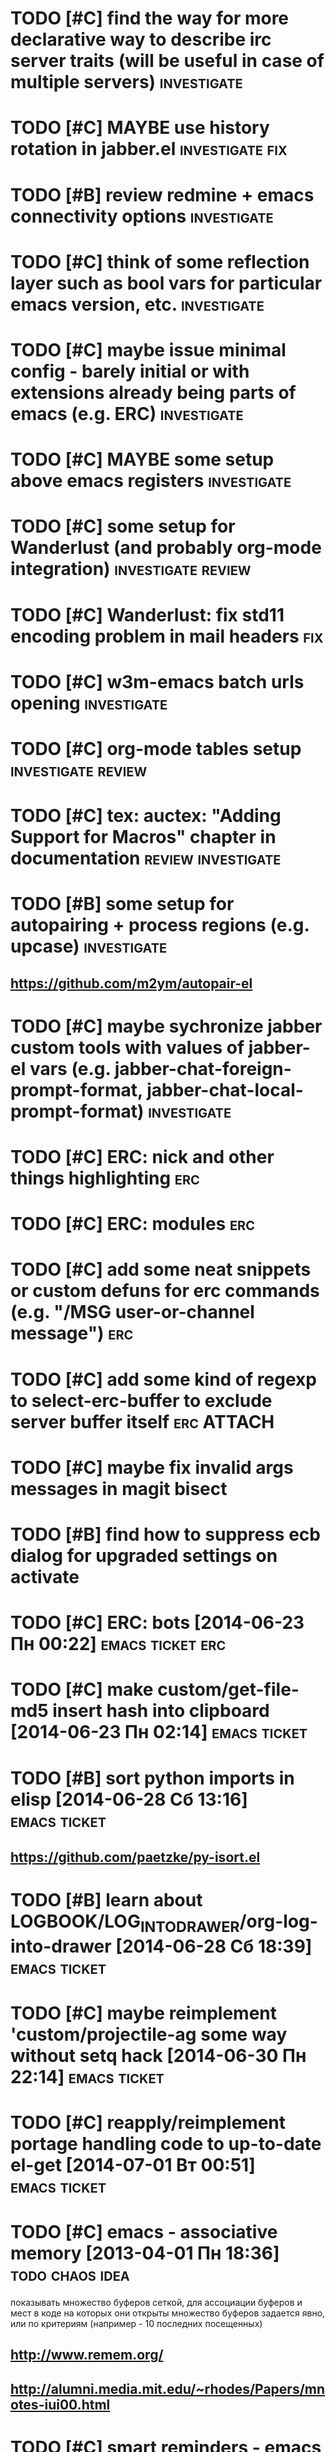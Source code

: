 * TODO [#C] find the way for more declarative way to describe irc server traits (will be useful in case of multiple servers) :investigate:
* TODO [#C] MAYBE use history rotation in jabber.el         :investigate:fix:
* TODO [#B] review redmine + emacs connectivity options         :investigate:
* TODO [#C] think of some reflection layer such as bool vars for particular emacs version, etc. :investigate:
* TODO [#C] maybe issue minimal config - barely initial or with extensions already being parts of emacs (e.g. ERC) :investigate:
* TODO [#C] MAYBE some setup above emacs registers              :investigate:
* TODO [#C] some setup for Wanderlust (and probably org-mode integration) :investigate:review:
* TODO [#C] Wanderlust: fix std11 encoding problem in mail headers      :fix:
* TODO [#C] w3m-emacs batch urls opening                        :investigate:
* TODO [#C] org-mode tables setup                        :investigate:review:
* TODO [#C] tex: auctex: "Adding Support for Macros" chapter in documentation :review:investigate:
* TODO [#B] some setup for autopairing + process regions (e.g. upcase) :investigate:
** https://github.com/m2ym/autopair-el
* TODO [#C] maybe sychronize jabber custom tools with values of jabber-el vars (e.g. jabber-chat-foreign-prompt-format, jabber-chat-local-prompt-format) :investigate:
* TODO [#C] ERC: nick and other things highlighting                     :erc:
* TODO [#C] ERC: modules                                                :erc:
* TODO [#C] add some neat snippets or custom defuns for erc commands (e.g. "/MSG user-or-channel message") :erc:
* TODO [#C] add some kind of regexp to select-erc-buffer to exclude server buffer itself :erc:ATTACH:
  :PROPERTIES:
  :Attachments: init-erc.el
  :ID:       4990919e-a4f4-4b7c-a580-e457c4076cfe
  :END:
* TODO [#C] maybe fix invalid args messages in magit bisect
* TODO [#B] find how to suppress ecb dialog for upgraded settings on activate
* TODO [#C] ERC: bots [2014-06-23 Пн 00:22]                :emacs:ticket:erc:
* TODO [#C] make custom/get-file-md5 insert hash into clipboard [2014-06-23 Пн 02:14] :emacs:ticket:
* TODO [#B] sort python imports in elisp [2014-06-28 Сб 13:16] :emacs:ticket:
** https://github.com/paetzke/py-isort.el
* TODO [#B] learn about LOGBOOK/LOG_INTO_DRAWER/org-log-into-drawer [2014-06-28 Сб 18:39] :emacs:ticket:
* TODO [#C] maybe reimplement 'custom/projectile-ag some way without setq hack [2014-06-30 Пн 22:14] :emacs:ticket:
* TODO [#C] reapply/reimplement portage handling code to up-to-date el-get [2014-07-01 Вт 00:51] :emacs:ticket:
* TODO [#C] emacs - associative memory [2013-04-01 Пн 18:36] :todo:chaos:idea:
  показывать множество буферов  сеткой, для ассоциации буферов и мест в коде на которых они открыты
  множество буферов задается явно, или по критериям (например - 10
  последних посещенных)
** http://www.remem.org/
** http://alumni.media.mit.edu/~rhodes/Papers/mnotes-iui00.html
* TODO [#C] smart reminders - emacs [2013-04-01 Пн 18:42]   :todo:chaos:idea:
  напоминалка, всплывает при приближении к коду, где она написана,
  например TODO всплывет в отдельном буфере
* TODO [#C] emacs - несколько локаций в коде [2013-04-01 Пн 19:08] :todo:chaos:idea:
  отслеживание нескольких локаций в коде и их состояния - продумать
  идею
* TODO [#B] play with org-sync and its redmine backend particularly [2014-07-01 Вт 03:06] :emacs:ticket:
  http://orgmode.org/worg/org-contrib/gsoc2012/student-projects/org-sync/backends.html#sec-2-3
  https://github.com/emacsmirror/org-sync
  http://www.youtube.com/watch?v=kbj6-j0teCY
  http://orgmode.org/worg/org-contrib/gsoc2012/student-projects/org-sync/index.html
  http://orgmode.org/worg/org-contrib/gsoc2012/student-projects/org-sync/tutorial/index.html
* TODO [#B] compare emmet-mode capabilities with the original zencoding [2014-07-01 Вт 03:08] :emacs:ticket:
* TODO [#C] check el-get setup coupling with any particular linux distro, including current (Gentoo) [2014-07-02 Ср 23:46] :emacs:ticket:el:get:
* TODO [#C] review and maybe fix current TeX setup [2014-07-02 Ср 23:49] :emacs:ticket:tex:
* TODO [#C] config deployment automation [2014-07-02 Ср 23:53] :emacs:ticket:
** shell (not mandatory) deployment scripts (OS-aware or -agnostic)
** el-get bootstrapping (maybe implemented already)
* TODO [#C] review notification options for emacs, including jabber [2014-07-03 Чт 09:39] :emacs:ticket:
  http://emacs-fu.blogspot.com/2009/11/showing-pop-ups.html
* TODO [#B] review various TAP options [2014-07-03 Чт 09:43]   :emacs:ticket:
** http://www.emacswiki.org/emacs/thingatpt+.el [2011-01-23 Вск 00:38]
** http://www.emacswiki.org/emacs-en/ThingAtPoint
** FindFileAtPoint [2011-01-21 Птн 01:58]
* TODO [#C] review and save old BBDB data (search for old bbdb file) [2014-07-03 Чт 09:53] :emacs:ticket:
* TODO [#C] review formatting settings in various major modes [2014-07-03 Чт 09:56] :emacs:ticket:
  Ex.: https://github.com/zamotivator/emacs/blob/master/common.config and maybe others in place
* TODO [#B] review setup for unique buffers renaming, maybe fix [2014-07-03 Чт 09:58] :emacs:ticket:
* TODO [#C] email imap sieve setup (wl) [2014-07-03 Чт 10:00]  :emacs:ticket:
* TODO [#B] customdef for recursive files lists (idea: particularly paths from bookmarks) [2014-07-03 Чт 13:08] :emacs:ticket:
* TODO [#C] customdef framework for in-emacs strings processing (or find existing) [2014-07-03 Чт 15:29] :emacs:ticket:
* TODO [#C] find out if there is a way to build temporary agenda (of some file list) [2014-07-03 Чт 16:20] :emacs:ticket:
* TODO [#C] review googlecl usage [2014-07-03 Чт 16:33]        :emacs:ticket:
* TODO [#B] maybe add some so-called "toprocess" org file for entries not being classified but needed to be written down immediately [2014-07-03 Чт 17:15] :emacs:ticket:
* TODO [#C] think of some interface wrappers between setenv/etc calls [2014-07-07 Пн 16:13] :emacs:ticket:
* TODO [#C] some ways to make sqli (sql-postgres) more handy and usable [2014-07-10 Чт 20:17] :emacs:ticket:investigate:
* TODO [#C] review foreign configs [2014-07-10 Чт 23:57]   :emacs:ticket:erc:
** [[https://github.com/tlh/emacs-config/blob/master/tlh-erc.el][emacs-config/tlh-erc.el at master · tlh/emacs-config]]
** [[https://github.com/mbriggs/.emacs.d/blob/master/init/init-erc.el][.emacs.d/init/init-erc.el at master · mbriggs/.emacs.d]]
** [[https://github.com/Niluge-KiWi/dotfiles/blob/master/.emacs.d/erc.el][dotfiles/.emacs.d/erc.el at master · Niluge-KiWi/dotfiles]]
* TODO [#B] search modes and commands that will be useful/handy to expose via discover.el [2014-07-20 Вс 04:11] :emacs:ticket:
* TODO [#C] some case study for multiplatform config here [2014-07-21 Пн 01:08] :emacs:ticket:ATTACH:
  :PROPERTIES:
  :Attachments: tlh-system.el
  :ID:       54455088-b852-4bd1-8735-a0f0f6a68dc2
  :END:
* TODO [#B] customdef for emailing org->html-converted data in chunks (ex: links.org) [2014-07-22 Вт 01:03] :emacs:ticket:
* TODO [#C] find out how to open *magit-log-edit* [2014-08-13 Ср 01:08] :emacs:ticket:
* TODO [#C] review custom keybindings again [2014-08-21 Чт 13:42] :emacs:ticket:
* TODO [#B] make slime use ONE COMMON browser for all documentation lookups, either graphical or w3m [2014-08-21 Чт 18:09] :emacs:ticket:
* TODO [#B] find out how to manage recentf list more straightforward [2014-08-25 Пн 15:15] :emacs:ticket:
* TODO [#C] setup erc logging [2014-09-22 Пн 23:00]        :emacs:ticket:erc:
* TODO [#C] process rc-dired.el [2014-09-22 Пн 23:19] :package:use:ticket:emacs:
* TODO [#B] attach shared google calendar to clfw [2014-09-24 Ср 00:49] :emacs:ticket:
* TODO [#C] develop some dates/anniversaries handling either using org 'holidays' machinery or some file-based solution [2014-09-28 Вс 19:46] :emacs:ticket:
** HINT: %%(org-bbdb-anniversaries)
** idea: plainly use org scheduling facility
** example
   https://raw.githubusercontent.com/emacsmirror/emacswiki.org/master/ukrainian-holidays.el
* TODO [#B] customdef: ask TODO keywords set on .org file creation (put upon #+TODO) [2014-09-30 Вт 01:39]                             :emacs:ticket:
* TODO [#B] orgmode gcalendar synchronization [2014-09-30 Вт 01:52] :emacs:ticket:
* TODO [#C] fix "Error in post-command-hook (global-hl-line-highlight): (wrong-type-argument overlayp nil)" [2014-10-28 Вт 17:39]                       :emacs:ticket:
* TODO [#B] find a way to break the circle of autoload/with-eval-after-load with consequences, when customizing installed packages [2014-11-02 Вс 15:29] :emacs:ticket:
* TODO [#C] idea: bundle packages with customizations, including el-get packages [2014-11-02 Вс 17:37] :emacs:ticket:
* TODO [#B] review navigation activities, where helm may be appropriate [2014-11-02 Вс 21:02] :emacs:ticket:
  http://tuhdo.github.io/helm-intro.html
* TODO [#B] find if some navigation activities can be laid upon helm (including unexplored ones) [2014-11-13 Чт 00:41] :@workplace:
* TODO [#B] fix renaming within dired buffers [2014-11-17 Пн 23:49] :emacs:ticket:
* TODO [#A] fix magit filenotify issue with deleted files (e.g. "cannot add watch...") [2014-12-09 Вт 13:58] :emacs:ticket:
* TODO [#A] fix yasnippet expansion (looks like it cannot find snippets (particularly in python mode)) [2014-12-11 Чт 14:34] :emacs:ticket:
* TODO [#B] display files of different types in dired using different colors [2014-12-22 Пн 15:22] :emacs:ticket:
* TODO [#B] some window ruling handles, e.g.: [2014-12-22 Пн 19:14] :emacs:ticket:
  open magit commit info in another frame if exists
  rotate window splits (AFAIK there is an existing extension for it)
* TODO [#C] search for 'local-set-key' uses and try to eliminate [2015-01-04 Вс 23:47] :emacs:ticket:
* TODO [#B] bind view-lossage [2015-01-05 Пн 18:51]            :emacs:ticket:
* TODO [#B] explore http://batsov.com/projectile/ for overlooked features [2015-01-09 Пт 22:24] :emacs:ticket:
* TODO [#B] maybe macro for binding a couple of functions to a keybinding, using prefix arg for alternate function call [2015-01-13 Вт 13:38] :emacs:ticket:
* TODO [#B] bind 'dired-jump [2015-01-13 Вт 13:41]                :emacs:ticket:
* TODO [#B] try to implement org workload display - [[tag:+code_snippet][code snippets]] [2015-01-13 Вт 14:04] :emacs:ticket:orgmode:
* TODO [#B] random orgmode code from sachac - [[tag:+code_snippet][code snippets]] [2015-01-15 Чт 23:46] :emacs:ticket:orgmode:
* TODO [#B] more harness for ediff [2015-01-17 Сб 23:11]       :emacs:ticket:
* TODO [#B] [[http://sachachua.com/blog/2013/08/emacs-how-i-organize-my-org-files/][Emacs: How I organize my Org files - sacha chua :: living an awesome life]] - ideas about org files organizing and layout [2015-01-18 Вс 20:46] :emacs:ticket:
* TODO [#B] play with org-download - http://oremacs.com/2015/01/18/sprucing-up-org-download/ [2015-01-18 Вс 21:02] :emacs:ticket:
* TODO [#B] grab some actions verbs from http://members.optusnet.com.au/~charles57/GTD/gtd_workflow.html and maybe set thems as new tags/contexts [2015-01-20 Вт 00:14] :emacs:ticket:
* TODO [#B] think of exploiting http://orgmode.org/manual/Effort-estimates.html [2015-01-20 Вт 00:21]         :emacs:ticket:
* TODO [#B] 'multiple-cursors' do not work in orgmode [2015-01-20 Вт 16:04] :emacs:ticket:
* TODO [#B] various tips from http://sachachua.com/blog/2007/12/clocking-time-with-emacs-org/ [2015-01-26 Пн 23:58]                             :emacs:ticket:
* TODO [#B] resetup sauron [2015-02-01 Вс 21:33]               :emacs:ticket:
* TODO [#A] arbitrary reports for orgmode timers [2015-02-01 Вс 23:45] :orgmode:emacs:ticket:
* TODO [#B] for @journey make templates with prerequisites (as tag or in some other way) maybe automate/generalize [2015-02-01 Вс 23:47] :emacs:ticket:
* TODO [#B] a way to eliminate duplicates within org-capture workflow [2015-02-06 Пт 13:02] :emacs:ticket:
* TODO [#B] sync/update el-get and recipes (push custom, etc.) [2015-02-07 Сб 22:59] :emacs:ticket:
* TODO [#B] extend [[https://github.com/wiedzmin/gmail2bbdb][wiedzmin/gmail2bbdb]] to process phone numbers too [2015-02-13 Пт 20:46] :emacs:ticket:
* TODO [#B] починить grep ("grep: предупреждение: GREP_OPTIONS устарел; используйте псевдоним или сценарий") [2015-02-14 Сб 21:19] :emacs:ticket:
* TODO [#B] automate dired-garbage-files-regexp population (and add .pyc there) [2015-02-14 Сб 22:53] :emacs:ticket:
* TODO [#B] bind 'toggle-debug-on-error to some key [2015-02-14 Сб 23:59] :emacs:ticket:
* TODO [#A] make new file templates insert EN datetimes [2015-02-15 Вс 16:27] :emacs:ticket:
* TODO [#C] add some kind of job-related <filter/whatever> to ibuffer [2015-02-17 Вт 16:44] :emacs:ticket:
* TODO [#C] try some erc-cmd-XXX [2015-02-19 Чт 23:59]            :emacs:ticket:
* TODO [#B] enhance hydra for entries [2015-02-19 Чт 23:59]       :emacs:ticket:
** introduce function and bind it on Enter fro example, which watches thing under cursor and takes appropriate action
*** for example URL --> open in browser, flycheck error --> do nothing, compiler error link --> goto source, etc.
* TODO [#B] review file header templates and bring them to some common standard [2015-02-20 Пт 20:10] :emacs:ticket:
* TODO [#B] leverage narrow/widen machinery more widely [2015-02-21 Сб 13:23] :emacs:ticket:
* TODO [#C] make desktop notifocations for ERC [2015-02-24 Вт 17:25] :emacs:ticket:
* TODO [#B] introduce some way of tracking erc status for various running servers, e.g. to not attach to some server twice [2015-02-26 Чт 23:59] :emacs:ticket:
* TODO [#C] some customdef to turn off some major/minor mode in all open buffers [2015-02-27 Пт 16:51] :emacs:ticket:
* TODO [#B] somwhow fix magit behaviour on deleted files/dirs (cannot add watch) [2015-03-01 Вс 23:38] :emacs:ticket:
* TODO [#A] customdef for interoperating with autopep, for python pep8 enforcing automation [2015-03-09 Пн 23:13] :emacs:ticket:
* TODO [#B] try to make sauron notifications using dunst instead of emacs frame popup [2015-03-11 Ср 20:14] :emacs:ticket:
* TODO [#C] grab "make" ideas from [[http://oremacs.com/2015/03/20/managing-emacs-packages/]] [2015-03-21 Сб 22:21] :emacs:ticket:
* TODO [#B] search the way to pull in dunst within helm workflow [2015-03-29 Вс 14:25] :emacs:ticket:
* TODO [#C] can we display absolute path of buffer (with file name) in helm buffers list and/or elsewhere in helm relate buffers? [2015-03-30 Пн 11:10] :emacs:ticket:
* TODO [#C] check if helm variants of grep/ag work correctly [2015-03-31 Вт 15:01] :emacs:ticket:
* TODO [#C] review abo-abo's extensions and their dependencies [2015-04-18 Сб 11:55] :emacs:ticket:
* TODO [#B] file bug aboutace-window: char in modeline and enlarged ones are not always displayed (investigate first) [2015-04-24 Пт 22:59] :emacs:ticket:
* TODO [#B] magit: find a way to remove a window, previously used for commit and return to *magit-status*  [2015-04-27 Пн 12:03] :emacs:ticket:
** 1
(defadvice git-commit-commit (after delete-window activate)
  (delete-window))
** 2
(defadvice git-commit-commit (around no-kill-frame activate)
  (flet ((delete-frame (&optional FRAME FORCE) ()))
    ad-do-it))
** https://github.com/magit/magit/issues/771
* TODO [#B] check and fix priority-bounded custom agenda commands [2015-04-27 Пн 23:59] :emacs:ticket:
  Ex: #A command also show unprioritized entries (and so on)
* TODO [#B] hydra for moving text, maybe via drag-stuff (think of) [2015-05-01 Пт 18:27] :emacs:ticket:
* TODO [#B] make use of org helm source, try to use it to uniquify incoming [captured] headings [2015-05-01 Пт 18:34] :emacs:ticket:
* TODO [#C] review [[http://kostafey.blogspot.ru/2012/10/mode-line.html]] [2015-05-03 Вс 20:37]                         :emacs:ticket:
* GOING [#A] customdef for removing common prefix from lines in region (find or implement) [2015-05-05 Вт 23:24] :emacs:ticket:ATTACH:
  :LOGBOOK:
  - State "GOING"      from "TODO"       [2015-05-12 Вт 17:27]
  :END:
  :PROPERTIES:
  :Attachments: scratch%20code
  :ID:       6bd845d5-6e2d-4b54-8752-fc3c47eab35a
  :END:
* TODO [#C] investigate disposable macros [2015-05-06 Ср 23:57]   :emacs:ticket:
* TODO [#C] review [[http://oremacs.com/2015/01/04/dired-nohup/][Start a process from dired · (or emacs]] and choose the way of opening files externally (compare with current solution) [2015-05-06 Ср 23:59] :emacs:ticket:
* TODO [#C] review the status the "advices" machinery has been upgraded to [2015-05-07 Чт 13:26] :emacs:ticket:
* TODO [#A] customize org-mode scheduling in a way that scheduled timestamp will be in a near future, rather than the time when 'org-schedule was called [2015-05-07 Чт 13:52] :emacs:ticket:
* TODO [#C] review what can be done using org-speed-commands-user [2015-05-08 Пт 23:59]  :emacs:ticket:
* TODO [#B] hydra for paredit [2015-05-09 Сб 23:59]               :emacs:ticket:
* TODO [#A] customdef for opening some search results (ag/rgrep/etc) in other buffer side-by-side with current, vertical or horizontal [2015-05-18 Пн 20:05] :emacs:ticket:
* TODO [#A] customdef for collecting TODO/FIXME/whatever keyword over some filetree [2015-05-22 Пт 21:27] :emacs:ticket:
* TODO [#B] customdef to capture browser links to not-predefined locations (+org-protocol) [2015-05-25 Пн 12:47] :emacs:ticket:
* TODO [#B] review state-of-the-art of emacs web templates field (mumamo, web-mode, etc) [2015-05-28 Чт 19:11] :emacs:ticket:
  Warning (mumamo-per-buffer-local-vars): Already 'permanent-local t: buffer-file-name
* TODO [#A] investigate the ability of non-global hydras [2015-06-01 Пн 19:07] :emacs:ticket:
* TODO [#A] customize smart-modeline [2015-06-02 Вт 15:01]        :emacs:ticket:
* TODO [#C] review contexts, tags and custom agenda commands, check if they are correspond real life [2015-06-03 Ср 22:57] :emacs:ticket:
* TODO [#B] extend sml/replacer-regexp-list [2015-06-06 Сб 23:56] :emacs:ticket:
